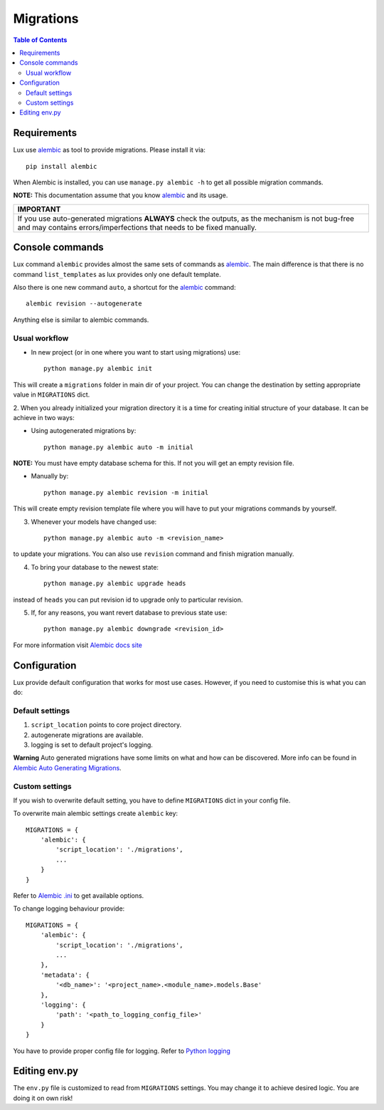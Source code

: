 .. _migrations:

==========
Migrations
==========

.. contents:: Table of Contents

Requirements
============

Lux use alembic_ as tool to provide migrations. Please install it via::

    pip install alembic

When Alembic is installed, you can use ``manage.py alembic -h`` to get all possible
migration commands.

**NOTE:** This documentation assume that you know alembic_ and its usage.

+-----------------------------------------------------------------------------+
| IMPORTANT                                                                   |
+=============================================================================+
| If you use auto-generated migrations **ALWAYS** check the outputs, as       |
| the mechanism is not bug-free and may contains errors/imperfections         |
| that needs to be fixed manually.                                            |
+-----------------------------------------------------------------------------+

Console commands
================

Lux command ``alembic`` provides almost the same sets of commands as alembic_.
The main difference is that there is no command ``list_templates`` as lux
provides only one default template.

Also there is one new command ``auto``, a shortcut for the alembic_ command::

    alembic revision --autogenerate

Anything else is similar to alembic commands.

Usual workflow
~~~~~~~~~~~~~~

* In new project (or in one where you want to start using migrations) use::

    python manage.py alembic init

This will create a ``migrations`` folder in main dir of your project. You can
change the destination by setting appropriate value in ``MIGRATIONS`` dict.

2. When you already initialized your migration directory it is a time for
creating initial structure of your database. It can be achieve in two ways:

* Using autogenerated migrations by: ::

    python manage.py alembic auto -m initial

**NOTE:** You must have empty database schema for this. If not you will
get an empty revision file.

* Manually by: ::

    python manage.py alembic revision -m initial

This will create empty revision template file where you will have to
put your migrations commands by yourself.

3. Whenever your models have changed use: ::

    python manage.py alembic auto -m <revision_name>

to update your migrations. You can also use ``revision`` command and finish
migration manually.

4. To bring your database to the newest state: ::

    python manage.py alembic upgrade heads

instead of ``heads`` you can put revision id to upgrade only to particular
revision.

5. If, for any reasons, you want revert database to previous state use: ::

    python manage.py alembic downgrade <revision_id>

For more information visit `Alembic docs site
<https://alembic.readthedocs.org/en/latest/>`_


Configuration
=============

Lux provide default configuration that works for most use cases.
However, if you need to customise this is what you can do:

Default settings
~~~~~~~~~~~~~~~~

1. ``script_location`` points to core project directory.
2. autogenerate migrations are available.
3. logging is set to default project's logging.

**Warning**
Auto generated migrations have some limits on what and how can be discovered.
More info can be found in `Alembic Auto Generating Migrations
<https://alembic.readthedocs.org/en/latest/autogenerate.html>`_.

Custom settings
~~~~~~~~~~~~~~~

If you wish to overwrite default setting, you have to define ``MIGRATIONS``
dict in your config file.

To overwrite main alembic settings create ``alembic`` key: ::

    MIGRATIONS = {
        'alembic': {
            'script_location': './migrations',
            ...
        }
    }

Refer to `Alembic .ini <https://goo.gl/Zeam9i>`_ to get available options.

To change logging behaviour provide: ::

    MIGRATIONS = {
        'alembic': {
            'script_location': './migrations',
            ...
        },
        'metadata': {
            '<db_name>': '<project_name>.<module_name>.models.Base'
        },
        'logging': {
            'path': '<path_to_logging_config_file>'
        }
    }

You have to provide proper config file for logging. Refer to
`Python logging <https://goo.gl/4s669q>`_


Editing env.py
===============

The ``env.py`` file is customized to read from ``MIGRATIONS`` settings.
You may change it to achieve desired logic. You are doing it on own risk!

.. _alembic: https://alembic.readthedocs.org/
